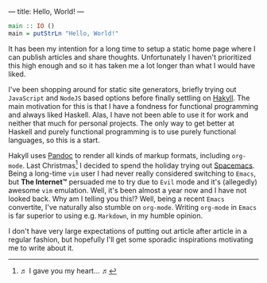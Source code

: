 ---
title: Hello, World!
---

#+BEGIN_SRC haskell
  main :: IO ()
  main = putStrLn "Hello, World!"
#+END_SRC

It has been my intention for a long time to setup a static home page where I can
publish articles and share thoughts. Unfortunately I haven't prioritized this
high enough and so it has taken me a lot longer than what I would have liked.

I've been shopping around for static site generators, briefly trying out
=JavaScript= and =NodeJS= based options before finally settling on [[https://jaspervdj.be/hakyll/][Hakyll]]. The
main motivation for this is that I have a fondness for functional programming
and always liked Haskell. Alas, I have not been able to use it for work and
neither that much for personal projects. The only way to get better at Haskell
and purely functional programming is to use purely functional languages, so this
is a start.

Hakyll uses [[http://pandoc.org/][Pandoc]] to render all kinds of markup formats, including =org-mode=.
Last Christmas[fn:1] I decided to spend the holiday trying out [[http://spacemacs.org/][Spacemacs]]. Being
a long-time =vim= user I had never really considered switching to =Emacs=, but
*The Internet™* persuaded me to try due to =Evil= mode and it's (allegedly)
awesome =vim= emulation. Well, it's been almost a year now and I have not looked
back. Why am I telling you this!? Well, being a recent =Emacs= convertite, I've
naturally also stumble on =org-mode=. Writing =org-mode= in =Emacs= is far
superior to using e.g. =Markdown=, in my humble opinion.

I don't have very large expectations of putting out article after article in a
regular fashion, but hopefully I'll get some sporadic inspirations motivating me
to write about it.

[fn:1] ♬ I gave you my heart... ♬

